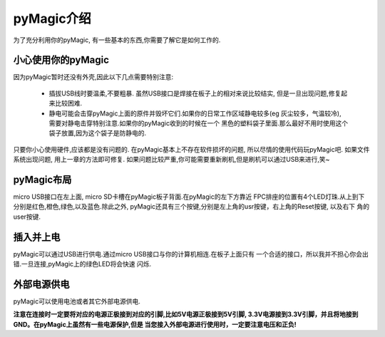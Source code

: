 pyMagic介绍
===========================

为了充分利用你的pyMagic, 有一些基本的东西,你需要了解它是如何工作的.

小心使用你的pyMagic
-----------------------

因为pyMagic暂时还没有外壳,因此以下几点需要特别注意:

  - 插拔USB线时要温柔,不要粗暴. 虽然USB接口是焊接在板子上的相对来说比较结实,
    但是一旦出现问题,修复起来比较困难.

  - 静电可能会击穿pyMagic上面的原件并毁坏它们.如果你的日常工作区域静电较多(eg 
    灰尘较多，气温较冷),　需要对静电击穿特别注意.如果你的pyMagic收到的时候在一个
    黑色的塑料袋子里面.那么最好不用时使用这个袋子放置,因为这个袋子是防静电的.

只要你小心使用硬件,应该都是没有问题的. 在pyMagic基本上不存在软件损坏的问题,
所以尽情的使用代码玩pyMagic吧. 如果文件系统出现问题, 用上一章的方法即可修复.
如果问题比较严重,你可能需要重新刷机,但是刷机可以通过USB来进行,笑~

pyMagic布局
---------------------

micro USB接口在左上面, micro SD卡槽在pyMagic板子背面.在pyMagic的左下方靠近
FPC排座的位置有4个LED灯珠.从上到下分别是红色,橙色,绿色,以及蓝色.除此之外,
pyMagic还具有三个按键,分别是左上角的usr按键，右上角的Reset按键, 以及右下
角的user按键.

插入并上电
---------------------------

pyMagic可以通过USB进行供电.通过micro USB接口与你的计算机相连.在板子上面只有
一个合适的接口，所以我并不担心你会出错.一旦连接,pyMagic上的绿色LED将会快速
闪烁.

外部电源供电
------------------------------------

pyMagic可以使用电池或者其它外部电源供电.

**注意在连接时一定要将对应的电源正极接到对应的引脚,比如5V电源正极接到5V引脚,
3.3V电源接到3.3V引脚，并且将地接到GND。在pyMagic上虽然有一些电源保护,但是
当您接入外部电源进行使用时，一定要注意电压和正负!**


